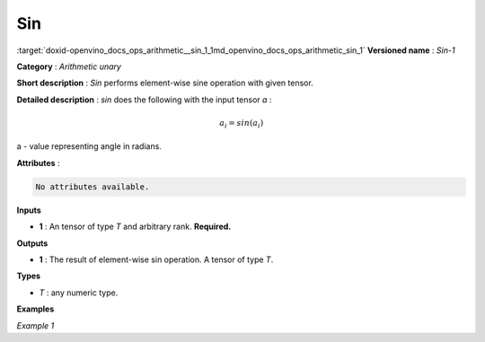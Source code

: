 .. index:: pair: page; Sin
.. _doxid-openvino_docs_ops_arithmetic__sin_1:


Sin
===

:target:`doxid-openvino_docs_ops_arithmetic__sin_1_1md_openvino_docs_ops_arithmetic_sin_1` **Versioned name** : *Sin-1*

**Category** : *Arithmetic unary*

**Short description** : *Sin* performs element-wise sine operation with given tensor.

**Detailed description** : *sin* does the following with the input tensor *a* :

.. math::

	a_{i} = sin(a_{i})

a - value representing angle in radians.

**Attributes** :

.. code-block:: cpp

	No attributes available.

**Inputs**

* **1** : An tensor of type *T* and arbitrary rank. **Required.**

**Outputs**

* **1** : The result of element-wise sin operation. A tensor of type *T*.

**Types**

* *T* : any numeric type.

**Examples**

*Example 1*

.. ref-code-block:: cpp

	<layer ... type="Sin">
	    <input>
	        <port id="0">
	            <dim>256</dim>
	            <dim>56</dim>
	        </port>
	    </input>
	    <output>
	        <port id="1">
	            <dim>256</dim>
	            <dim>56</dim>
	        </port>
	    </output>
	</layer>

